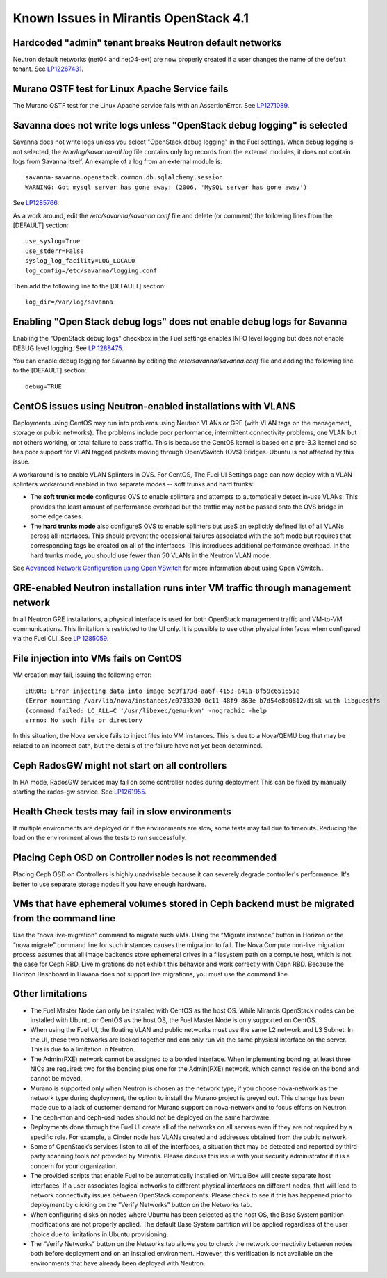 Known Issues in Mirantis OpenStack 4.1
======================================

Hardcoded "admin" tenant breaks Neutron default networks
--------------------------------------------------------

Neutron default networks (net04 and net04-ext) are now properly created
if a user changes the name of the default tenant.
See `LP12267431 <https://bugs.launchpad.net/fuel/+bug/1267431>`_.

Murano OSTF test for Linux Apache Service fails
-----------------------------------------------

The Murano OSTF test for the Linux Apache service fails with an AssertionError.
See `LP1271089 <https://bugs.launchpad.net/fuel/+bug/1271089>`_.


Savanna does not write logs unless "OpenStack debug logging" is selected
------------------------------------------------------------------------

Savanna does not write logs unless you select "OpenStack debug logging" in the Fuel settings.
When debug logging is not selected,
the */var/log/savanna-all.log* file
contains only log records from the external modules;
it does not contain logs from Savanna itself.
An example of a log from an external module is:

::

  savanna-savanna.openstack.common.db.sqlalchemy.session
  WARNING: Got mysql server has gone away: (2006, 'MySQL server has gone away')

See `LP1285766 <https://bugs.launchpad.net/fuel/+bug/1285766>`_.

As a work around, edit the  */etc/savanna/savanna.conf* file
and delete (or comment) the following lines from the [DEFAULT] section:

::

  use_syslog=True
  use_stderr=False
  syslog_log_facility=LOG_LOCAL0
  log_config=/etc/savanna/logging.conf

Then add the following line to the [DEFAULT] section:

::

  log_dir=/var/log/savanna


Enabling "Open Stack debug logs" does not enable debug logs for Savanna
-----------------------------------------------------------------------

Enabling the "OpenStack debug logs" checkbox in the Fuel settings
enables INFO level logging but does not enable DEBUG level logging.
See `LP 1288475 <https://bugs.launchpad.net/fuel/+bug/1288475>`_.

You can enable debug logging for Savanna
by editing the  */etc/savanna/savanna.conf* file
and adding the following line to the [DEFAULT] section:

::

  debug=TRUE


CentOS issues using Neutron-enabled installations with VLANS
------------------------------------------------------------

Deployments using CentOS may run into problems
using Neutron VLANs or GRE (with VLAN tags on the management, storage or public networks).
The problems include poor performance, intermittent connectivity problems,
one VLAN but not others working, or total failure to pass traffic.
This is because the CentOS kernel is based on a pre-3.3 kernel
and so has poor support for VLAN tagged packets moving through OpenVSwitch (OVS) Bridges.
Ubuntu is not affected by this issue.

A workaround is to enable VLAN Splinters in OVS.
For CentOS, The Fuel UI Settings page can now deploy
with a VLAN splinters workaround enabled in two separate modes -- soft trunks and hard trunks:

*  The **soft trunks mode** configures OVS to enable splinters
   and attempts to automatically detect in-use VLANs.
   This provides the least amount of performance overhead
   but the traffic may not be passed onto the OVS bridge in some edge cases.

*  The **hard trunks mode** also configureS OVS to enable splinters
   but useS an explicitly defined list of all VLANs across all interfaces.
   This should prevent the occasional failures associated with the soft mode
   but requires that corresponding tags be created on all of the interfaces.
   This introduces additional performance overhead.
   In the hard trunks mode,  you should use fewer than 50 VLANs in the Neutron VLAN mode.

See `Advanced Network Configuration using Open VSwitch <http://docs.mirantis.com/fuel/fuel-4.1/reference-architecture.html?highlight=vlan%20splinters#advanced-network-configuration-using-open-vswitch>`_
for more information about using Open VSwitch..

GRE-enabled Neutron installation runs inter VM traffic through management network
---------------------------------------------------------------------------------

In all Neutron GRE installations,
a physical interface is used for both OpenStack management traffic and VM-to-VM communications.
This limitation is restricted to the UI only.
It is possible to use other physical interfaces when configured via the Fuel CLI.
See `LP 1285059 <https://bugs.launchpad.net/fuel/+bug/1285059>`_.

File injection into VMs fails on CentOS
---------------------------------------

VM creation may fail, issuing the following error:

::

  ERROR: Error injecting data into image 5e9f173d-aa6f-4153-a41a-8f59c651651e
  (Error mounting /var/lib/nova/instances/c0733320-0c11-48f9-863e-b7d54e8d0812/disk with libguestfs
  (command failed: LC_ALL=C '/usr/libexec/qemu-kvm' -nographic -help
  errno: No such file or directory

In this situation, the Nova service fails to inject files into VM instances.
This is due to a Nova/QEMU bug that may be related to an incorrect path,
but the details of the failure have not yet been determined.

Ceph RadosGW might not start on all controllers
-----------------------------------------------

In HA mode, RadosGW services may fail on some controller nodes during deployment
This can be fixed by manually starting the rados-gw service.
See `LP1261955 <https://bugs.launchpad.net/fuel/+bug/1261966>`_.

Health Check tests may fail in slow environments
------------------------------------------------

If multiple environments are deployed or if the environments are slow,
some tests may fail due to timeouts.
Reducing the load on the environment allows the tests to run successfully.

Placing Ceph OSD on Controller nodes is not recommended
-------------------------------------------------------

Placing Ceph OSD on Controllers is highly unadvisable because it can severely
degrade controller's performance. It's better to use separate storage nodes
if you have enough hardware.

VMs that have ephemeral volumes stored in Ceph backend must be migrated from the command line
---------------------------------------------------------------------------------------------

Use the “nova live-migration” command to migrate such VMs.
Using the “Migrate instance” button in Horizon or the “nova migrate” command line
for such instances causes the migration to fail.
The Nova Compute non-live migration process assumes
that all image backends store ephemeral drives in a filesystem path on a compute host,
which is not the case for Ceph RBD.
Live migrations do not exhibit this behavior and work correctly with Ceph RBD.
Because the Horizon Dashboard in Havana does not support live migrations,
you must use the command line.

Other limitations
-----------------

* The Fuel Master Node can only be installed with CentOS as the host OS.
  While Mirantis OpenStack nodes can be installed with Ubuntu or CentOS as the host OS,
  the Fuel Master Node is only supported on CentOS.

* When using the Fuel UI, the floating VLAN and public networks
  must use the same L2 network and L3 Subnet.
  In the UI, these two networks are locked together
  and can only run via the same physical interface on the server.
  This is due to a limitation in Neutron.

* The Admin(PXE) network cannot be assigned to a bonded interface.
  When implementing bonding, at least three NICs are required:
  two for the bonding plus one for the Admin(PXE) network,
  which cannot reside on the bond and cannot be moved.

* Murano is supported only when Neutron is chosen as the network type;
  if you choose nova-network as the network type during deployment,
  the option to install the Murano project is greyed out.
  This change has been made due to a lack of customer demand
  for Murano support on nova-network and to focus efforts on Neutron.

* The ceph-mon and ceph-osd nodes should not be deployed on the same hardware.

* Deployments done through the Fuel UI create all of the networks on all servers
  even if they are not required by a specific role.
  For example, a Cinder node has VLANs created and addresses obtained from the public network.

* Some of OpenStack’s services listen to all of the interfaces,
  a situation that may be detected and reported by third-party scanning tools not provided by Mirantis.
  Please discuss this issue with your security administrator if it is a concern for your organization.

* The provided scripts that enable Fuel to be automatically installed on VirtualBox
  will create separate host interfaces.
  If a user associates logical networks to different physical interfaces on different nodes,
  that will lead to network connectivity issues between OpenStack components.
  Please check to see if this has happened prior to deployment
  by clicking on the “Verify Networks” button on the Networks tab.

* When configuring disks on nodes where Ubuntu has been selected as the host OS,
  the Base System partition modifications are not properly applied.
  The default Base System partition will be applied regardless of the user choice
  due to limitations in Ubuntu provisioning.

* The “Verify Networks” button on the Networks tab
  allows you to check the network connectivity between nodes
  both before deployment and on an installed environment.
  However, this verification is not available on the environments
  that have already been deployed with Neutron.
